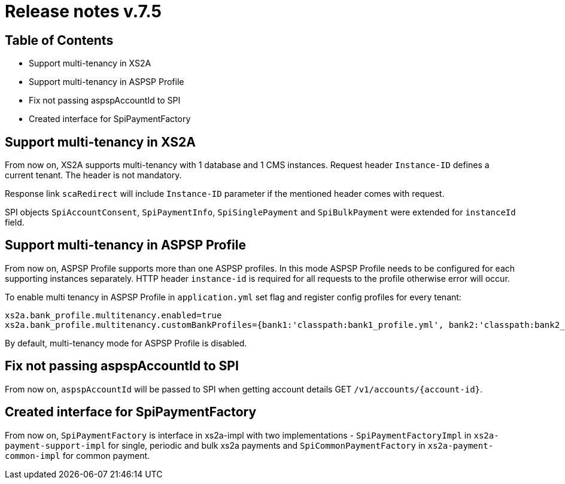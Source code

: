 = Release notes v.7.5

== Table of Contents

* Support multi-tenancy in XS2A
* Support multi-tenancy in ASPSP Profile
* Fix not passing aspspAccountId to SPI
* Created interface for SpiPaymentFactory

== Support multi-tenancy in XS2A

From now on, XS2A supports multi-tenancy with 1 database and 1 CMS instances.
Request header `Instance-ID` defines a current tenant. The header is not mandatory.

Response link `scaRedirect` will include `Instance-ID` parameter if the mentioned header comes with request.

SPI objects `SpiAccountConsent`, `SpiPaymentInfo`, `SpiSinglePayment` and `SpiBulkPayment` were extended for `instanceId` field.

== Support multi-tenancy in ASPSP Profile

From now on, ASPSP Profile supports more than one ASPSP profiles. In this mode ASPSP Profile needs to be configured for each supporting instances separately.
HTTP header `instance-id` is required for all requests to the profile otherwise error will occur.

To enable multi tenancy in ASPSP Profile in `application.yml` set flag and register config profiles for every tenant:

```
xs2a.bank_profile.multitenancy.enabled=true
xs2a.bank_profile.multitenancy.customBankProfiles={bank1:'classpath:bank1_profile.yml', bank2:'classpath:bank2_profile.yml'}
```

By default, multi-tenancy mode for ASPSP Profile is disabled.

== Fix not passing aspspAccountId to SPI

From now on, `aspspAccountId` will be passed to SPI  when getting account details GET `/v1/accounts/{account-id}`.

== Created interface for SpiPaymentFactory

From now on, `SpiPaymentFactory` is interface in xs2a-impl with two implementations - `SpiPaymentFactoryImpl`
in `xs2a-payment-support-impl` for single, periodic and bulk xs2a payments and `SpiCommonPaymentFactory` in
`xs2a-payment-common-impl` for common payment.
